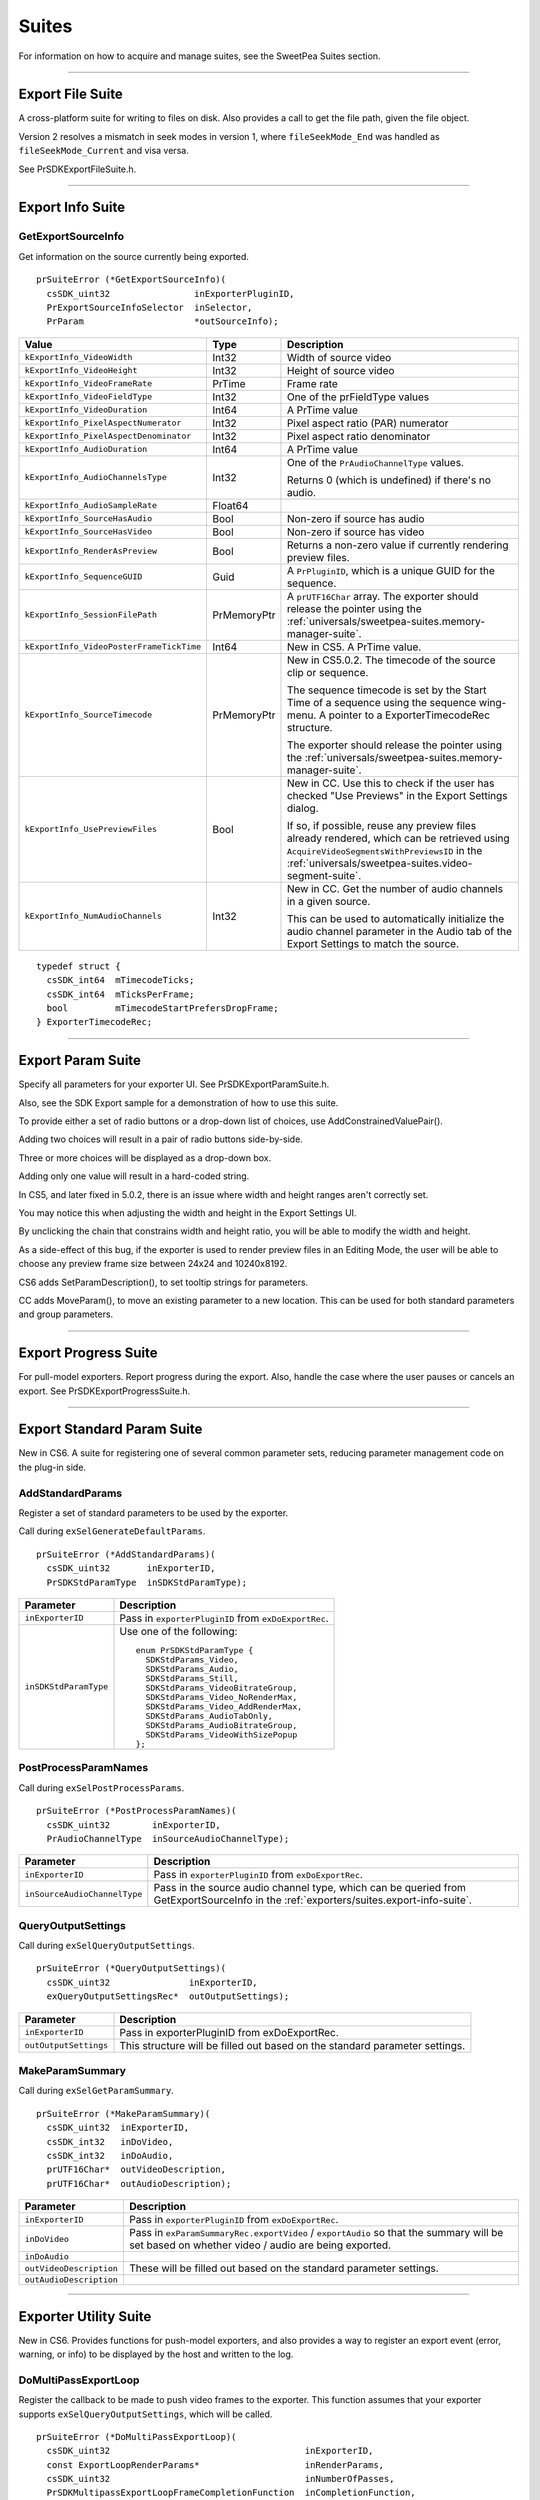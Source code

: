 .. _exporters/suites:

Suites
################################################################################

For information on how to acquire and manage suites, see the SweetPea Suites section.

----

.. _exporters/suites.export-file-suite:

Export File Suite
================================================================================

A cross-platform suite for writing to files on disk. Also provides a call to get the file path, given the file object.

Version 2 resolves a mismatch in seek modes in version 1, where ``fileSeekMode_End`` was handled as ``fileSeekMode_Current`` and visa versa.

See PrSDKExportFileSuite.h.

----

.. _exporters/suites.export-info-suite:

Export Info Suite
================================================================================

GetExportSourceInfo
********************************************************************************

Get information on the source currently being exported.

::

  prSuiteError (*GetExportSourceInfo)(
    csSDK_uint32                inExporterPluginID,
    PrExportSourceInfoSelector  inSelector,
    PrParam                     *outSourceInfo);

+------------------------------------------+-------------+-------------------------------------------------------------------------------------------------------------------------------------------------------------------------------------------------+
|                **Value**                 |  **Type**   |                                                                                         **Description**                                                                                         |
+==========================================+=============+=================================================================================================================================================================================================+
| ``kExportInfo_VideoWidth``               | Int32       | Width of source video                                                                                                                                                                           |
+------------------------------------------+-------------+-------------------------------------------------------------------------------------------------------------------------------------------------------------------------------------------------+
| ``kExportInfo_VideoHeight``              | Int32       | Height of source video                                                                                                                                                                          |
+------------------------------------------+-------------+-------------------------------------------------------------------------------------------------------------------------------------------------------------------------------------------------+
| ``kExportInfo_VideoFrameRate``           | PrTime      | Frame rate                                                                                                                                                                                      |
+------------------------------------------+-------------+-------------------------------------------------------------------------------------------------------------------------------------------------------------------------------------------------+
| ``kExportInfo_VideoFieldType``           | Int32       | One of the prFieldType values                                                                                                                                                                   |
+------------------------------------------+-------------+-------------------------------------------------------------------------------------------------------------------------------------------------------------------------------------------------+
| ``kExportInfo_VideoDuration``            | Int64       | A PrTime value                                                                                                                                                                                  |
+------------------------------------------+-------------+-------------------------------------------------------------------------------------------------------------------------------------------------------------------------------------------------+
| ``kExportInfo_PixelAspectNumerator``     | Int32       | Pixel aspect ratio (PAR) numerator                                                                                                                                                              |
+------------------------------------------+-------------+-------------------------------------------------------------------------------------------------------------------------------------------------------------------------------------------------+
| ``kExportInfo_PixelAspectDenominator``   | Int32       | Pixel aspect ratio denominator                                                                                                                                                                  |
+------------------------------------------+-------------+-------------------------------------------------------------------------------------------------------------------------------------------------------------------------------------------------+
| ``kExportInfo_AudioDuration``            | Int64       | A PrTime value                                                                                                                                                                                  |
+------------------------------------------+-------------+-------------------------------------------------------------------------------------------------------------------------------------------------------------------------------------------------+
| ``kExportInfo_AudioChannelsType``        | Int32       | One of the ``PrAudioChannelType`` values.                                                                                                                                                       |
|                                          |             |                                                                                                                                                                                                 |
|                                          |             | Returns 0 (which is undefined) if there's no audio.                                                                                                                                             |
+------------------------------------------+-------------+-------------------------------------------------------------------------------------------------------------------------------------------------------------------------------------------------+
| ``kExportInfo_AudioSampleRate``          | Float64     |                                                                                                                                                                                                 |
+------------------------------------------+-------------+-------------------------------------------------------------------------------------------------------------------------------------------------------------------------------------------------+
| ``kExportInfo_SourceHasAudio``           | Bool        | Non-zero if source has audio                                                                                                                                                                    |
+------------------------------------------+-------------+-------------------------------------------------------------------------------------------------------------------------------------------------------------------------------------------------+
| ``kExportInfo_SourceHasVideo``           | Bool        | Non-zero if source has video                                                                                                                                                                    |
+------------------------------------------+-------------+-------------------------------------------------------------------------------------------------------------------------------------------------------------------------------------------------+
| ``kExportInfo_RenderAsPreview``          | Bool        | Returns a non-zero value if currently rendering preview files.                                                                                                                                  |
+------------------------------------------+-------------+-------------------------------------------------------------------------------------------------------------------------------------------------------------------------------------------------+
| ``kExportInfo_SequenceGUID``             | Guid        | A ``PrPluginID``, which is a unique GUID for the sequence.                                                                                                                                      |
+------------------------------------------+-------------+-------------------------------------------------------------------------------------------------------------------------------------------------------------------------------------------------+
| ``kExportInfo_SessionFilePath``          | PrMemoryPtr | A ``prUTF16Char`` array. The exporter should release the pointer using the :ref:`universals/sweetpea-suites.memory-manager-suite`.                                                              |
+------------------------------------------+-------------+-------------------------------------------------------------------------------------------------------------------------------------------------------------------------------------------------+
| ``kExportInfo_VideoPosterFrameTickTime`` | Int64       | New in CS5. A PrTime value.                                                                                                                                                                     |
+------------------------------------------+-------------+-------------------------------------------------------------------------------------------------------------------------------------------------------------------------------------------------+
| ``kExportInfo_SourceTimecode``           | PrMemoryPtr | New in CS5.0.2. The timecode of the source clip or sequence.                                                                                                                                    |
|                                          |             |                                                                                                                                                                                                 |
|                                          |             | The sequence timecode is set by the Start Time of a sequence using the sequence wing-menu. A pointer to a ExporterTimecodeRec structure.                                                        |
|                                          |             |                                                                                                                                                                                                 |
|                                          |             | The exporter should release the pointer using the :ref:`universals/sweetpea-suites.memory-manager-suite`.                                                                                       |
+------------------------------------------+-------------+-------------------------------------------------------------------------------------------------------------------------------------------------------------------------------------------------+
| ``kExportInfo_UsePreviewFiles``          | Bool        | New in CC. Use this to check if the user has checked "Use Previews" in the Export Settings dialog.                                                                                              |
|                                          |             |                                                                                                                                                                                                 |
|                                          |             | If so, if possible, reuse any preview files already rendered, which can be retrieved using ``AcquireVideoSegmentsWithPreviewsID`` in the :ref:`universals/sweetpea-suites.video-segment-suite`. |
+------------------------------------------+-------------+-------------------------------------------------------------------------------------------------------------------------------------------------------------------------------------------------+
| ``kExportInfo_NumAudioChannels``         | Int32       | New in CC. Get the number of audio channels in a given source.                                                                                                                                  |
|                                          |             |                                                                                                                                                                                                 |
|                                          |             | This can be used to automatically initialize the audio channel parameter in the Audio tab of the Export Settings to match the source.                                                           |
+------------------------------------------+-------------+-------------------------------------------------------------------------------------------------------------------------------------------------------------------------------------------------+

::

  typedef struct {
    csSDK_int64  mTimecodeTicks;
    csSDK_int64  mTicksPerFrame;
    bool         mTimecodeStartPrefersDropFrame;
  } ExporterTimecodeRec;

----

.. _exporters/suites.export-param-suite:

Export Param Suite
================================================================================

Specify all parameters for your exporter UI. See PrSDKExportParamSuite.h.

Also, see the SDK Export sample for a demonstration of how to use this suite.

To provide either a set of radio buttons or a drop-down list of choices, use AddConstrainedValuePair().

Adding two choices will result in a pair of radio buttons side-by-side.

Three or more choices will be displayed as a drop-down box.

Adding only one value will result in a hard-coded string.

In CS5, and later fixed in 5.0.2, there is an issue where width and height ranges aren't correctly set.

You may notice this when adjusting the width and height in the Export Settings UI.

By unclicking the chain that constrains width and height ratio, you will be able to modify the width and height.

As a side-effect of this bug, if the exporter is used to render preview files in an Editing Mode, the user will be able to choose any preview frame size between 24x24 and 10240x8192.

CS6 adds SetParamDescription(), to set tooltip strings for parameters.

CC adds MoveParam(), to move an existing parameter to a new location. This can be used for both standard parameters and group parameters.

----

.. _exporters/suites.export-progress-suite:

Export Progress Suite
================================================================================

For pull-model exporters. Report progress during the export. Also, handle the case where the user pauses or cancels an export. See PrSDKExportProgressSuite.h.

----

.. _exporters/suites.export-standard-param-suite:

Export Standard Param Suite
================================================================================

New in CS6. A suite for registering one of several common parameter sets, reducing parameter management code on the plug-in side.

AddStandardParams
********************************************************************************

Register a set of standard parameters to be used by the exporter.

Call during ``exSelGenerateDefaultParams``.

::

  prSuiteError (*AddStandardParams)(
    csSDK_uint32       inExporterID,
    PrSDKStdParamType  inSDKStdParamType);

+-----------------------+------------------------------------------------------+
|     **Parameter**     |                   **Description**                    |
+=======================+======================================================+
| ``inExporterID``      | Pass in ``exporterPluginID`` from ``exDoExportRec``. |
+-----------------------+------------------------------------------------------+
| ``inSDKStdParamType`` | Use one of the following:                            |
|                       |                                                      |
|                       | ::                                                   |
|                       |                                                      |
|                       |   enum PrSDKStdParamType {                           |
|                       |     SDKStdParams_Video,                              |
|                       |     SDKStdParams_Audio,                              |
|                       |     SDKStdParams_Still,                              |
|                       |     SDKStdParams_VideoBitrateGroup,                  |
|                       |     SDKStdParams_Video_NoRenderMax,                  |
|                       |     SDKStdParams_Video_AddRenderMax,                 |
|                       |     SDKStdParams_AudioTabOnly,                       |
|                       |     SDKStdParams_AudioBitrateGroup,                  |
|                       |     SDKStdParams_VideoWithSizePopup                  |
|                       |   };                                                 |
+-----------------------+------------------------------------------------------+

PostProcessParamNames
********************************************************************************

Call during ``exSelPostProcessParams``.

::

  prSuiteError (*PostProcessParamNames)(
    csSDK_uint32        inExporterID,
    PrAudioChannelType  inSourceAudioChannelType);

+------------------------------+----------------------------------------------------------------------------------------------------------------------------------------+
|        **Parameter**         |                                                            **Description**                                                             |
+==============================+========================================================================================================================================+
| ``inExporterID``             | Pass in ``exporterPluginID`` from ``exDoExportRec``.                                                                                   |
+------------------------------+----------------------------------------------------------------------------------------------------------------------------------------+
| ``inSourceAudioChannelType`` | Pass in the source audio channel type, which can be queried from GetExportSourceInfo in the :ref:`exporters/suites.export-info-suite`. |
+------------------------------+----------------------------------------------------------------------------------------------------------------------------------------+

QueryOutputSettings
********************************************************************************

Call during ``exSelQueryOutputSettings``.

::

  prSuiteError (*QueryOutputSettings)(
    csSDK_uint32               inExporterID,
    exQueryOutputSettingsRec*  outOutputSettings);

+-----------------------+-----------------------------------------------------------------------------+
|     **Parameter**     |                               **Description**                               |
+=======================+=============================================================================+
| ``inExporterID``      | Pass in exporterPluginID from exDoExportRec.                                |
+-----------------------+-----------------------------------------------------------------------------+
| ``outOutputSettings`` | This structure will be filled out based on the standard parameter settings. |
+-----------------------+-----------------------------------------------------------------------------+

MakeParamSummary
********************************************************************************

Call during ``exSelGetParamSummary``.

::

  prSuiteError (*MakeParamSummary)(
    csSDK_uint32  inExporterID,
    csSDK_int32   inDoVideo,
    csSDK_int32   inDoAudio,
    prUTF16Char*  outVideoDescription,
    prUTF16Char*  outAudioDescription);

+-------------------------+------------------------------------------------------------------------------------------------------------------------------------------------+
|      **Parameter**      |                                                                **Description**                                                                 |
+=========================+================================================================================================================================================+
| ``inExporterID``        | Pass in ``exporterPluginID`` from ``exDoExportRec``.                                                                                           |
+-------------------------+------------------------------------------------------------------------------------------------------------------------------------------------+
| ``inDoVideo``           | Pass in ``exParamSummaryRec.exportVideo`` / ``exportAudio`` so that the summary will be set based on whether video / audio are being exported. |
+-------------------------+------------------------------------------------------------------------------------------------------------------------------------------------+
| ``inDoAudio``           |                                                                                                                                                |
+-------------------------+------------------------------------------------------------------------------------------------------------------------------------------------+
| ``outVideoDescription`` | These will be filled out based on the standard parameter settings.                                                                             |
+-------------------------+------------------------------------------------------------------------------------------------------------------------------------------------+
| ``outAudioDescription`` |                                                                                                                                                |
+-------------------------+------------------------------------------------------------------------------------------------------------------------------------------------+

----

.. _exporters/suites.exporter-utility-suite:

Exporter Utility Suite
================================================================================

New in CS6. Provides functions for push-model exporters, and also provides a way to register an export event (error, warning, or info) to be displayed by the host and written to the log.

DoMultiPassExportLoop
********************************************************************************

Register the callback to be made to push video frames to the exporter. This function assumes that your exporter supports ``exSelQueryOutputSettings``, which will be called.

::

  prSuiteError (*DoMultiPassExportLoop)(
    csSDK_uint32                                     inExporterID,
    const ExportLoopRenderParams*                    inRenderParams,
    csSDK_uint32                                     inNumberOfPasses,
    PrSDKMultipassExportLoopFrameCompletionFunction  inCompletionFunction,
    void*                                            inCompletionParam);

+--------------------------+-------------------------------------------------------------------------------------------------------------------------------------------------------------------------------------------------------------------------------------------+
|      **Parameter**       |                                                                                                              **Description**                                                                                                              |
+==========================+===========================================================================================================================================================================================================================================+
| ``inExporterID``         | Pass in ``exporterPluginID`` from ``exDoExportRec``.                                                                                                                                                                                      |
+--------------------------+-------------------------------------------------------------------------------------------------------------------------------------------------------------------------------------------------------------------------------------------+
| ``inRenderParams``       | Pass in the parameters that will be used for the render loop that will push rendered frames via the provided callback ``inCompletionFunction``.                                                                                           |
|                          |                                                                                                                                                                                                                                           |
|                          | ``inReservedProgressPreRender`` and ``inReservedProgressPostRender`` should be set to the amount of progress to be shown in any progress bar before starting the render loop, and how much is remaining after finishing the render loop.  |
|                          |                                                                                                                                                                                                                                           |
|                          | These values default to zero.                                                                                                                                                                                                             |
|                          |                                                                                                                                                                                                                                           |
|                          | ::                                                                                                                                                                                                                                        |
|                          |                                                                                                                                                                                                                                           |
|                          |   typedef struct {                                                                                                                                                                                                                        |
|                          |     csSDK_int32    inRenderParamsSize;                                                                                                                                                                                                    |
|                          |     csSDK_int32    inRenderParamsVersion;                                                                                                                                                                                                 |
|                          |     PrPixelFormat  inFinalPixelFormat;                                                                                                                                                                                                    |
|                          |     PrTime         inStartTime;                                                                                                                                                                                                           |
|                          |     PrTime         inEndTime;                                                                                                                                                                                                             |
|                          |     float          inReservedProgressPreRender;                                                                                                                                                                                           |
|                          |     float          inReservedProgressPostRender;                                                                                                                                                                                          |
|                          |   } ExportLoopRenderParams;                                                                                                                                                                                                               |
+--------------------------+-------------------------------------------------------------------------------------------------------------------------------------------------------------------------------------------------------------------------------------------+
| ``inNumberOfPasses``     | Set to 1, unless you need multipass encoding such as two-pass or three-pass encoding.                                                                                                                                                     |
+--------------------------+-------------------------------------------------------------------------------------------------------------------------------------------------------------------------------------------------------------------------------------------+
| ``inCompletionFunction`` | Provide your own callback here, which will be called when the host pushes rendered frames. Use the following function signature:                                                                                                          |
|                          |                                                                                                                                                                                                                                           |
|                          | ::                                                                                                                                                                                                                                        |
|                          |                                                                                                                                                                                                                                           |
|                          |   typedef prSuiteError (*PrSDKMultipassExportLoop FrameCompletionFunction)(                                                                                                                                                               |
|                          |     csSDK_uint32  inWhichPass,                                                                                                                                                                                                            |
|                          |     csSDK_uint32  inFrameNumber,                                                                                                                                                                                                          |
|                          |     csSDK_uint32  inFrameRepeatCount,                                                                                                                                                                                                     |
|                          |     PPixHand      inRenderedFrame,                                                                                                                                                                                                        |
|                          |     void*         inCallbackData);                                                                                                                                                                                                        |
|                          |                                                                                                                                                                                                                                           |
|                          | Currently, there is no simple way to ensure that pushed frames survive longer than the life of the function call.                                                                                                                         |
|                          |                                                                                                                                                                                                                                           |
|                          | If you are interested in this capability, please contact us and explain your need.                                                                                                                                                        |
+--------------------------+-------------------------------------------------------------------------------------------------------------------------------------------------------------------------------------------------------------------------------------------+
| ``inCompletionParam``    | Pass in a void * to the data you wish to send to your ``inCompletionFunction`` above in ``inCallbackData``.                                                                                                                               |
+--------------------------+-------------------------------------------------------------------------------------------------------------------------------------------------------------------------------------------------------------------------------------------+

ReportIntermediateProgressForRepeatedVideoFrame
********************************************************************************

Register the callback to be made to push video frames to the exporter.

This function assumes that your exporter supports ``exSelQueryOutputSettings``, which will be called.

::

  prSuiteError (*ReportIntermediateProgressForRepeatedVideoFrame)(
    csSDK_uint32  inExporterID,
    csSDK_uint32  inRepetitionsProcessedSinceLastUpdate);

+-------------------------------------------+---------------------------------------------------------------------------------------+
|               **Parameter**               |                                    **Description**                                    |
+===========================================+=======================================================================================+
| ``inExporterID``                          | Pass in ``exporterPluginID`` from ``exDoExportRec``.                                  |
+-------------------------------------------+---------------------------------------------------------------------------------------+
| ``inRepetitionsProcessedSinceLastUpdate`` | Pass in the number of repeated frames processed since the last call was made, if any. |
+-------------------------------------------+---------------------------------------------------------------------------------------+

ReportEvent
********************************************************************************

Report an event to the host, for a specific encode in progress in the Adobe Media Encoder render queue or Premiere Pro.

These events are displayed in the application UI, and are also added to the AME encoding log.

::

  prSuiteError (*ReportEvent)(
    csSDK_uint32        inExporterID,
    csSDK_uint32        inEventType,
    const prUTF16Char*  inEventTitle,
    const prUTF16Char*  inEventDescription);

+------------------------+------------------------------------------------------------------------------+
|     **Parameter**      |                               **Description**                                |
+========================+==============================================================================+
| ``inExporterID``       | Pass in ``exporterPluginID`` from ``exDoExportRec``.                         |
+------------------------+------------------------------------------------------------------------------+
| ``inEventType``        | Use one of the types from the :ref:`universals/sweetpea-suites.error-suite`: |
|                        |                                                                              |
|                        | - ``kEventTypeInformational``,                                               |
|                        | - ``kEventTypeWarning``, or                                                  |
|                        | - ``kEventTypeError``                                                        |
+------------------------+------------------------------------------------------------------------------+
| ``inEventTitle``       | Provide information about the event for the user.                            |
+------------------------+------------------------------------------------------------------------------+
| ``inEventDescription`` |                                                                              |
+------------------------+------------------------------------------------------------------------------+

----

.. _exporters/suites.palette-suite:

Palette Suite
================================================================================

A seldom-used suite for palettizing an image, for example, for GIFs. See PrSDKPaletteSuite.h.

----

.. _exporters/suites.sequence-audio-suite:

Sequence Audio Suite
================================================================================

Get audio from the host.

MakeAudioRenderer
********************************************************************************

Create an audio renderer, in preparation to get rendered audio from the host.

::

  prSuiteError (*MakeAudioRenderer)(
    csSDK_uint32        inPluginID,
    PrTime              inStartTime,
    PrAudioChannelType  inChannelType,
    PrAudioSampleType   inSampleType,
    float               inSampleRate,
    csSDK_uint32*       outAudioRenderID);

+----------------------+---------------------------------------------------------------------------------------+
|    **Parameter**     |                                    **Description**                                    |
+======================+=======================================================================================+
| ``inPluginID``       | Pass in ``exporterPluginID`` from ``exDoExportRec``.                                  |
+----------------------+---------------------------------------------------------------------------------------+
| ``inStartTime``      | Start time for the audio requests.                                                    |
+----------------------+---------------------------------------------------------------------------------------+
| ``inChannelType``    | ``PrAudioChannelType`` enum value for the channel type needed.                        |
+----------------------+---------------------------------------------------------------------------------------+
| ``inSampleType``     | This should always be ``kPrAudioSampleType_32BitFloat``. Other types are unsupported. |
+----------------------+---------------------------------------------------------------------------------------+
| ``inSampleRate``     | Samples per second.                                                                   |
+----------------------+---------------------------------------------------------------------------------------+
| ``outAudioRenderID`` | This ID passed back is needed for subsequent calls to this suite.                     |
+----------------------+---------------------------------------------------------------------------------------+

ReleaseAudioRenderer
********************************************************************************

Release the audio renderer when the exporter is done requesting audio.

::

  prSuiteError (*ReleaseAudioRenderer)(
    csSDK_uint32  inPluginID,
    csSDK_uint32  inAudioRenderID);

+---------------------+--------------------------------------------------------+
|    **Parameter**    |                    **Description**                     |
+=====================+========================================================+
| ``inPluginID``      | Pass in ``exporterPluginID`` from ``exDoExportRec``.   |
+---------------------+--------------------------------------------------------+
| ``inAudioRenderID`` | The call will release the audio renderer with this ID. |
+---------------------+--------------------------------------------------------+

GetAudio
********************************************************************************

Returns from the host the next contiguous requested number of audio sample frames, specified in inFrameCount, in inBuffer as arrays of uninterleaved floating point values.

Returns ``suiteError_NoError`` if no error.

The plug-in must manage the memory allocation of inBuffer, which must point to n buffers of floating point values of length inFrameCount, where n is the number of channels.

When inClipAudio is non-zero, this parameter makes GetAudio clip the audio samples at +/- 1.0.

::

  prSuiteError (*GetAudio)(
    csSDK_uint32  inAudioRenderID,
    csSDK_uint32  inFrameCount,
    float**       inBuffer,
    char          inClipAudio);

+---------------------+------------------------------------------------------------------------------------------------------------------+
|    **Parameter**    |                                                 **Description**                                                  |
+=====================+==================================================================================================================+
| ``inAudioRenderID`` | Pass in the ``outAudioRenderID`` returned from ``MakeAudioRenderer()``.                                          |
|                     |                                                                                                                  |
|                     | This gives the host the context of the audio render.                                                             |
+---------------------+------------------------------------------------------------------------------------------------------------------+
| ``inFrameCount``    | The number of audio frames to return in inBuffer.                                                                |
|                     |                                                                                                                  |
|                     | The next contiguous audio frames will always be returned, unless ``ResetAudioToBeginning`` has just been called. |
+---------------------+------------------------------------------------------------------------------------------------------------------+
| ``inBuffer``        | An array of float arrays, allocated by the exporter.                                                             |
|                     |                                                                                                                  |
|                     | The host returns the samples for each audio channel in a separate array.                                         |
+---------------------+------------------------------------------------------------------------------------------------------------------+
| ``inClipAudio``     | When true, ``GetAudio`` will return audio clipped at +/- 1.0. Otherwise, it will return unclipped audio.         |
+---------------------+------------------------------------------------------------------------------------------------------------------+

ResetAudioToBeginning
********************************************************************************

This call will reset the position on the audio generation to time zero. This can be used for multipass encoding.

::

  prSuiteError (*ResetAudioToBeginning)(
    csSDK_uint32  inAudioRenderID);

GetMaxBlip
********************************************************************************

Returns the maximum number of audio sample frames that can be requested from one call to ``GetAudio`` in ``maxBlipSize``.

::

  prSuiteError (*GetMaxBlip)(
    csSDK_uint32  inAudioRenderID,
    PrTime        inTicksPerFrame,
    csSDK_uint32*  maxBlipSize);

----

.. _exporters/suites.sequence-render-suite:

Sequence Render Suite
================================================================================

Get rendered video from one of the renderers available to the host. This may use one of the host's built-in renderers, or a plug-in renderer, if available For best performance, use the asynchronous render requests with the source media prefetching calls, although synchronous rendering is available too.

Version 4, new in CS5.5, adds ``RenderVideoFrameAndConformToPixelFormat()``.

MakeVideoRenderer()
********************************************************************************

Create a video renderer, in preparation to get rendered video.

::

  prSuiteError (*MakeVideoRenderer)(
    csSDK_uint32   pluginID,
    csSDK_uint32*  outVideoRenderID
    PrTime         inFrameRate);

+----------------------+-------------------------------------------------------------------+
|    **Parameter**     |                          **Description**                          |
+======================+===================================================================+
| ``pluginID``         | Pass in ``exporterPluginID`` from ``exDoExportRec``.              |
+----------------------+-------------------------------------------------------------------+
| ``outVideoRenderID`` | This ID passed back is needed for subsequent calls to this suite. |
+----------------------+-------------------------------------------------------------------+
| ``inFrameRate``      | Frame rate, in ticks.                                             |
+----------------------+-------------------------------------------------------------------+

ReleaseVideoRenderer()
********************************************************************************

Release the video renderer when the exporter is done requesting video.

::

  prSuiteError (*ReleaseVideoRenderer)(
    csSDK_uint32  pluginID,
    csSDK_uint32  inVideoRenderID);

+---------------------+--------------------------------------------------------+
|    **Parameter**    |                    **Description**                     |
+=====================+========================================================+
| ``pluginID``        | Pass in ``exporterPluginID`` from ``exDoExportRec``.   |
+---------------------+--------------------------------------------------------+
| ``inVideoRenderID`` | The call will release the video renderer with this ID. |
+---------------------+--------------------------------------------------------+

struct SequenceRender_ParamsRec
********************************************************************************

Fill this structure in before calling ``RenderVideoFrame()``, ``QueueAsyncVideoFrameRender()``, or ``PrefetchMediaWithRenderParameters()``.

Note that if the frame aspect ratio of the request does not match that of the sequence, the frame will be letterboxed or pillarboxed, rather than stretched to fit the frame.

::

  typedef struct {
    const PrPixelFormat*  inRequestedPixelFormatArray;
    csSDK_int32           inRequestedPixelFormatArrayCount;
    csSDK_int32           inWidth;
    csSDK_int32           inHeight;
    csSDK_int32           inPixelAspectRatioNumerator;
    csSDK_int32           inPixelAspectRatioDenominator;
    PrRenderQuality       inRenderQuality;
    prFieldType           inFieldType;
    csSDK_int32           inDeinterlace;
    PrRenderQuality       inDeinterlaceQuality;
    csSDK_int32           inCompositeOnBlack;
  } SequenceRender_ParamsRec;

+--------------------------------------+----------------------------------------------------------------------------------------------------------------------------------------------------------------------------------------+
|              **Member**              |                                                                                    **Description**                                                                                     |
+======================================+========================================================================================================================================================================================+
| ``inRequestedPixelFormatArray``      | An array of PrPixelFormats that list your format preferences in order.                                                                                                                 |
+--------------------------------------+----------------------------------------------------------------------------------------------------------------------------------------------------------------------------------------+
| ``inRequestedPixelFormatArrayCount`` | Size of the pixel format array.                                                                                                                                                        |
+--------------------------------------+----------------------------------------------------------------------------------------------------------------------------------------------------------------------------------------+
| ``inWidth``                          | Width to render at.                                                                                                                                                                    |
+--------------------------------------+----------------------------------------------------------------------------------------------------------------------------------------------------------------------------------------+
| ``inHeight``                         | Height to render at.                                                                                                                                                                   |
+--------------------------------------+----------------------------------------------------------------------------------------------------------------------------------------------------------------------------------------+
| ``inPixelAspectRatioNumerator``      | Numerator of the pixel aspect ratio.                                                                                                                                                   |
+--------------------------------------+----------------------------------------------------------------------------------------------------------------------------------------------------------------------------------------+
| ``inPixelAspectRatioDenominator``    | Denominator of the pixel aspect ratio.                                                                                                                                                 |
+--------------------------------------+----------------------------------------------------------------------------------------------------------------------------------------------------------------------------------------+
| ``inRenderQuality``                  | Use one of the PrRenderQuality enumerated values.                                                                                                                                      |
+--------------------------------------+----------------------------------------------------------------------------------------------------------------------------------------------------------------------------------------+
| ``inFieldType``                      | Use one of the prFieldType constants.                                                                                                                                                  |
+--------------------------------------+----------------------------------------------------------------------------------------------------------------------------------------------------------------------------------------+
| ``inDeinterlace``                    | Set to non-zero, to force an explicit deinterlace. Otherwise, the renderer will use the output field setting to determine whether to automatically deinterlace any interlaced sources. |
+--------------------------------------+----------------------------------------------------------------------------------------------------------------------------------------------------------------------------------------+
| ``inDeinterlaceQuality``             | Use one of the PrRenderQuality enumerated values.                                                                                                                                      |
+--------------------------------------+----------------------------------------------------------------------------------------------------------------------------------------------------------------------------------------+
| ``inCompositeOnBlack``               | Set to non-zero, to composite the render on black.                                                                                                                                     |
+--------------------------------------+----------------------------------------------------------------------------------------------------------------------------------------------------------------------------------------+

struct SequenceRender_GetFrameReturnRec
********************************************************************************

Returned from ``RenderVideoFrame()`` and passed by ``PrSDKSequenceAsyncRenderCompletionProc()``.

::

  typedef struct {
    void*        asyncCompletionData;
    csSDK_int32  returnVal;
    csSDK_int32  repeatCount;
    csSDK_int32  onMarker;
    PPixHand     outFrame;
  } SequenceRender_GetFrameReturnRec;

+-------------------------+--------------------------------------------------------------------------------------------------------------------------------------------------+
|       **Member**        |                                                                 **Description**                                                                  |
+=========================+==================================================================================================================================================+
| ``asyncCompletionData`` | Passed to ``PrSDKSequenceAsyncRenderCompletionProc()`` from ``QueueAsyncVideoFrameRender()``.                                                    |
|                         |                                                                                                                                                  |
|                         | Not used by ``RenderVideoFrame()``.                                                                                                              |
+-------------------------+--------------------------------------------------------------------------------------------------------------------------------------------------+
| ``returnVal``           | ``ErrNone``, ``Abort``, ``Done``, or an error code.                                                                                              |
+-------------------------+--------------------------------------------------------------------------------------------------------------------------------------------------+
| ``repeatCount``         | The number of repeated frames from this frame forward.                                                                                           |
|                         |                                                                                                                                                  |
|                         | In the output file, this could be writing NULL frames, changing the current frame's duration, or whatever is appropriate according to the codec. |
+-------------------------+--------------------------------------------------------------------------------------------------------------------------------------------------+
| ``onMarker``            | If non-zero, there is a marker on this frame.                                                                                                    |
+-------------------------+--------------------------------------------------------------------------------------------------------------------------------------------------+
| ``outFrame``            | Returned from ``RenderVideoFrame()``. Not returned from ``PrSDKSequenceAsyncRenderCompletionProc()``                                             |
+-------------------------+--------------------------------------------------------------------------------------------------------------------------------------------------+

RenderVideoFrame()
********************************************************************************

The basic, synchronous call to get a rendered frame from the host.

Returns:

- ``suiteError_NoError`` if you can continue exporting,
- ``exportReturn_Abort`` if the user aborted the export,
- ``exportReturn_Done`` if the export has finished, or
- an error code.

::

  prSuiteError (*RenderVideoFrame)(
    csSDK_uint32                       inVideoRenderID,
    PrTime                             inTime,
    SequenceRender_ParamsRec*          inRenderParams,
    PrRenderCacheType                  inCacheFlags,
    SequenceRender_GetFrameReturnRec*  getFrameReturn);

+---------------------+-----------------------------------------------------------------------------------------------------+
|    **Parameter**    |                                           **Description**                                           |
+=====================+=====================================================================================================+
| ``inVideoRenderID`` | Pass in the ``outVideoRenderID`` returned from ``MakeVideoRenderer()``.                             |
|                     |                                                                                                     |
|                     | This gives the host the context of the video render.                                                |
+---------------------+-----------------------------------------------------------------------------------------------------+
| ``inTime``          | The frame time requested.                                                                           |
+---------------------+-----------------------------------------------------------------------------------------------------+
| ``inRenderParams``  | The details of the render.                                                                          |
+---------------------+-----------------------------------------------------------------------------------------------------+
| ``inCacheFlags``    | One or more cache flags.                                                                            |
+---------------------+-----------------------------------------------------------------------------------------------------+
| ``getFrameReturn``  | Passes back a structure that contains info about the frame returned, and the rendered frame itself. |
+---------------------+-----------------------------------------------------------------------------------------------------+

GetFrameInfo()
********************************************************************************

Gets information about a given frame.

Currently, ``SequenceRender_FrameInfoRec`` only contains ``repeatCount``, which is the number of repeated frames from this frame forward.

::

  prSuiteError (*GetFrameInfo)(
    csSDK_uint32                 inVideoRenderID,
    PrTime                       inTime,
    SequenceRender_FrameInfoRec*  outFrameInfo);

SetAsyncRenderCompletionProc()
********************************************************************************

Register a notification callback for getting asynchronously rendered frames when the render completes.

``asyncGetFrameCallback`` should have the signature described in ``PrSDKSequenceAsyncRenderCompletionProc`` below.

::

  prSuiteError (*SetAsyncRenderCompletionProc)(
    csSDK_uint32                            inVideoRenderID,
    PrSDKSequenceAsyncRenderCompletionProc  asyncGetFrameCallback,
    long                                    callbackRef);

+---------------------------+----------------------------------------------------------------------------------------------------------------------------------------+
|       **Parameter**       |                                                            **Description**                                                             |
+===========================+========================================================================================================================================+
| ``inVideoRenderID``       | Pass in the ``outVideoRenderID`` returned from ``MakeVideoRenderer()``.                                                                |
|                           |                                                                                                                                        |
|                           | This will be passed to ``PrSDKSequenceAsyncRenderCompletionProc``.                                                                     |
+---------------------------+----------------------------------------------------------------------------------------------------------------------------------------+
| ``asyncGetFrameCallback`` | The notification callback.                                                                                                             |
+---------------------------+----------------------------------------------------------------------------------------------------------------------------------------+
| ``inCallbackRef``         | A pointer holding data private to the exporter.                                                                                        |
|                           |                                                                                                                                        |
|                           | This could be, for example, a pointer to an exporter instance. This will also be passed to ``PrSDKSequenceAsyncRenderCompletionProc``. |
+---------------------------+----------------------------------------------------------------------------------------------------------------------------------------+

PrSDKSequenceAsyncRenderCompletionProc()
********************************************************************************

Use this function signature for your callback used for async frame notification, passed to ``SetAsyncRenderCompletionProc``.

Error status (error or abort) is returned in ``inGetFrameReturn``.

::

  void (*PrSDKSequenceAsyncRenderCompletionProc)(
    csSDK_uint32                      inVideoRenderID,
    void*                              inCallbackRef,
    PrTime                            inTime,
    PPixHand                          inRenderedFrame,
    SequenceRender_GetFrameReturnRec  *inGetFrameReturn);

+----------------------+---------------------------------------------------------------------------------------------------------------------------------------------------------------------+
|    **Parameter**     |                                                                           **Description**                                                                           |
+======================+=====================================================================================================================================================================+
| ``inVideoRenderID``  | The outVideoRenderID that the exporter passed to ``SetAsyncRenderCompletionProc`` earlier.                                                                          |
+----------------------+---------------------------------------------------------------------------------------------------------------------------------------------------------------------+
| ``inCallbackRef``    | A pointer that the exporter sets using ``SetAsyncRenderCompletionProc()``.                                                                                          |
|                      |                                                                                                                                                                     |
|                      | This could be, for example, a pointer to an exporter instance.                                                                                                      |
+----------------------+---------------------------------------------------------------------------------------------------------------------------------------------------------------------+
| ``inTime``           | The frame time requested.                                                                                                                                           |
+----------------------+---------------------------------------------------------------------------------------------------------------------------------------------------------------------+
| ``inRenderedFrame``  | The rendered frame. The exporter is reponsible for ``disposing`` of this PPixHand using the ``Dispose()`` call in the :ref:`universals/sweetpea-suites.ppix-suite`. |
+----------------------+---------------------------------------------------------------------------------------------------------------------------------------------------------------------+
| ``inGetFrameReturn`` | A structure that contains info about the frame returned, and it includes the ``inAsyncCompletionData`` originally passed to ``QueueAsyncVideoFrameRender()``.       |
+----------------------+---------------------------------------------------------------------------------------------------------------------------------------------------------------------+

QueueAsyncVideoFrameRender()
********************************************************************************

Use this call rather than ``RenderVideoFrame()`` to queue up a request to render a specific frame asynchronously.

The rendering can happen on a separate thread or processor.

When the render is completed, the ``PrSDKSequenceAsyncRenderCompletionProc`` that was set using ``SetAsyncRenderCompletionProc`` will be called.

::

  prSuiteError (*QueueAsyncVideoFrameRender)(
    csSDK_uint32               inVideoRenderID,
    PrTime                     inTime,
    csSDK_uint32*              outRequestID,
    SequenceRender_ParamsRec*  inRenderParams,
    PrRenderCacheType          inCacheFlags,
    void*                      inAsyncCompletionData);

+---------------------------+-------------------------------------------------------------------------------------------------------------------------+
|       **Parameter**       |                                                     **Description**                                                     |
+===========================+=========================================================================================================================+
| ``inVideoRenderID``       | Pass in the ``outVideoRenderID`` returned from ``MakeVideoRenderer()``.                                                 |
|                           |                                                                                                                         |
|                           | This gives the host the context of the video render.                                                                    |
+---------------------------+-------------------------------------------------------------------------------------------------------------------------+
| ``inTime``                | The frame time requested.                                                                                               |
+---------------------------+-------------------------------------------------------------------------------------------------------------------------+
| ``outRequestID``          | Passes back a request ID, which... doesn't seem to have any use.                                                        |
+---------------------------+-------------------------------------------------------------------------------------------------------------------------+
| ``inRenderParams``        | The details of the render.                                                                                              |
+---------------------------+-------------------------------------------------------------------------------------------------------------------------+
| ``inCacheFlags``          | One or more cache flags.                                                                                                |
+---------------------------+-------------------------------------------------------------------------------------------------------------------------+
| ``inAsyncCompletionData`` | This data will be passed to the ``PrSDKSequenceAsyncRenderCompletionProc`` in ``inGetFrameReturn.asyncCompletionData``. |
+---------------------------+-------------------------------------------------------------------------------------------------------------------------+

PrefetchMedia()
********************************************************************************

Prefetch the media needed to render this frame. This is a hint to the importers to begin reading media needed to render this video frame.

::

  prSuiteError (*PrefetchMedia)(
    csSDK_uint32  inVideoRenderID,
    PrTime        inFrame);

PrefetchMediaWithRenderParameters()
********************************************************************************

Prefetch the media needed to render this frame, using all of the parameters used to render the frame.

This is a hint to the importers to begin reading media needed to render this video frame.

::

  prSuiteError (*PrefetchMediaWithRenderParameters)(
    csSDK_uint32               inVideoRenderID,
    PrTime                     inTime,
    SequenceRender_ParamsRec*  inRenderParams);

CancelAllOutstandingMediaPrefetches()
********************************************************************************

Cancel all media prefetches that are still outstanding.

::

  prSuiteError (*PrefetchMedia)(
    csSDK_uint32  inVideoRenderID);

IsPrefetchedMediaReady()
********************************************************************************

Check on the status of a prefetch request.

::

  prSuiteError (*IsPrefetchedMediaReady)(
    csSDK_uint32  inVideoRenderID,
    PrTime        inTime,
    prBool*       outMediaReady);

MakeVideoRendererForTimeline()
********************************************************************************

Similar to MakeVideoRenderer, but for use by renderer plug-ins.

Creates a video renderer, in preparation to get rendered video from the host.

The ``TimelineID`` in question must refer to a top-level sequence.

::

  prSuiteError (*MakeVideoRendererForTimeline)(
    PrTimelineID   inTimeline,
    csSDK_uint32*  outVideoRendererID);

MakeVideoRendererForTimelineWithFrameRate()
********************************************************************************

Similar to MakeVideoRendererForTimeline, with an additional frame rate parameter.

This is useful for the case of a nested multicam sequence.

::

  prSuiteError (*MakeVideoRendererForTimelineWithFrameRate)(
    PrTimelineID   inTimeline,
    PrTime         inFrameRate,
    csSDK_uint32*  outVideoRendererID);

ReleaseVideoRendererForTimeline()
********************************************************************************

Similar to ReleaseVideoRenderer, but for use by renderer plug-ins. Release the video renderer when the renderer plug-in is done requesting video.

::

  prSuiteError (*ReleaseVideoRendererForTimeline)(
    csSDK_uint32  inVideoRendererID);

RenderVideoFrameAndConformToPixelFormat()
********************************************************************************

New in CS5.5. Similar to RenderVideoFrame., but conforms the resulting frame to a specific pixel format.

Allows an exporter to request a frame in a specific pixel format.

::

  prSuiteError (*RenderVideoFrameAndConformToPixelFormat)(
    csSDK_uint32                       inVideoRenderID,
    PrTime                             inTime,
    SequenceRender_ParamsRec*          inRenderParams,
    PrRenderCacheType                  inCacheFlags,
    PrPixelFormat                      inConformToFormat,
    SequenceRender_GetFrameReturnRec*  getFrameReturn);

MakeVideoRendererForTimelineWithStreamLabel()
********************************************************************************

New in CS6. Similar to ``MakeVideoRenderer``, but is stream label-aware.

Allows an exporter to request rendered frames from multiple video streams.

::

  prSuiteError (*MakeVideoRendererForTimelineWithStreamLabel)(
    PrTimelineID      inTimeline,
    PrSDKStreamLabel  inStreamLabel,
    csSDK_uint32*     outVideoRendererID);
